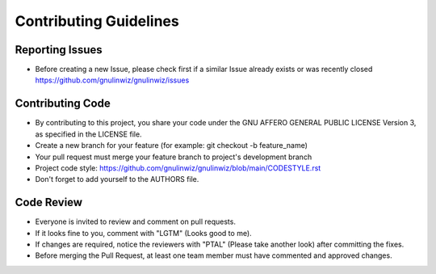 Contributing Guidelines
=======================

Reporting Issues
----------------

- Before creating a new Issue, please check first if a similar Issue already exists or was recently closed https://github.com/gnulinwiz/gnulinwiz/issues

Contributing Code
-----------------

- By contributing to this project, you share your code under the GNU AFFERO GENERAL PUBLIC LICENSE Version 3, as specified in the LICENSE file.
- Create a new branch for your feature (for example: git checkout -b feature_name)
- Your pull request must merge your feature branch to project's development branch
- Project code style: https://github.com/gnulinwiz/gnulinwiz/blob/main/CODESTYLE.rst
- Don't forget to add yourself to the AUTHORS file.

Code Review
-----------

- Everyone is invited to review and comment on pull requests.
- If it looks fine to you, comment with "LGTM" (Looks good to me).
- If changes are required, notice the reviewers with "PTAL" (Please take another look) after committing the fixes.
- Before merging the Pull Request, at least one team member must have commented and approved changes.
